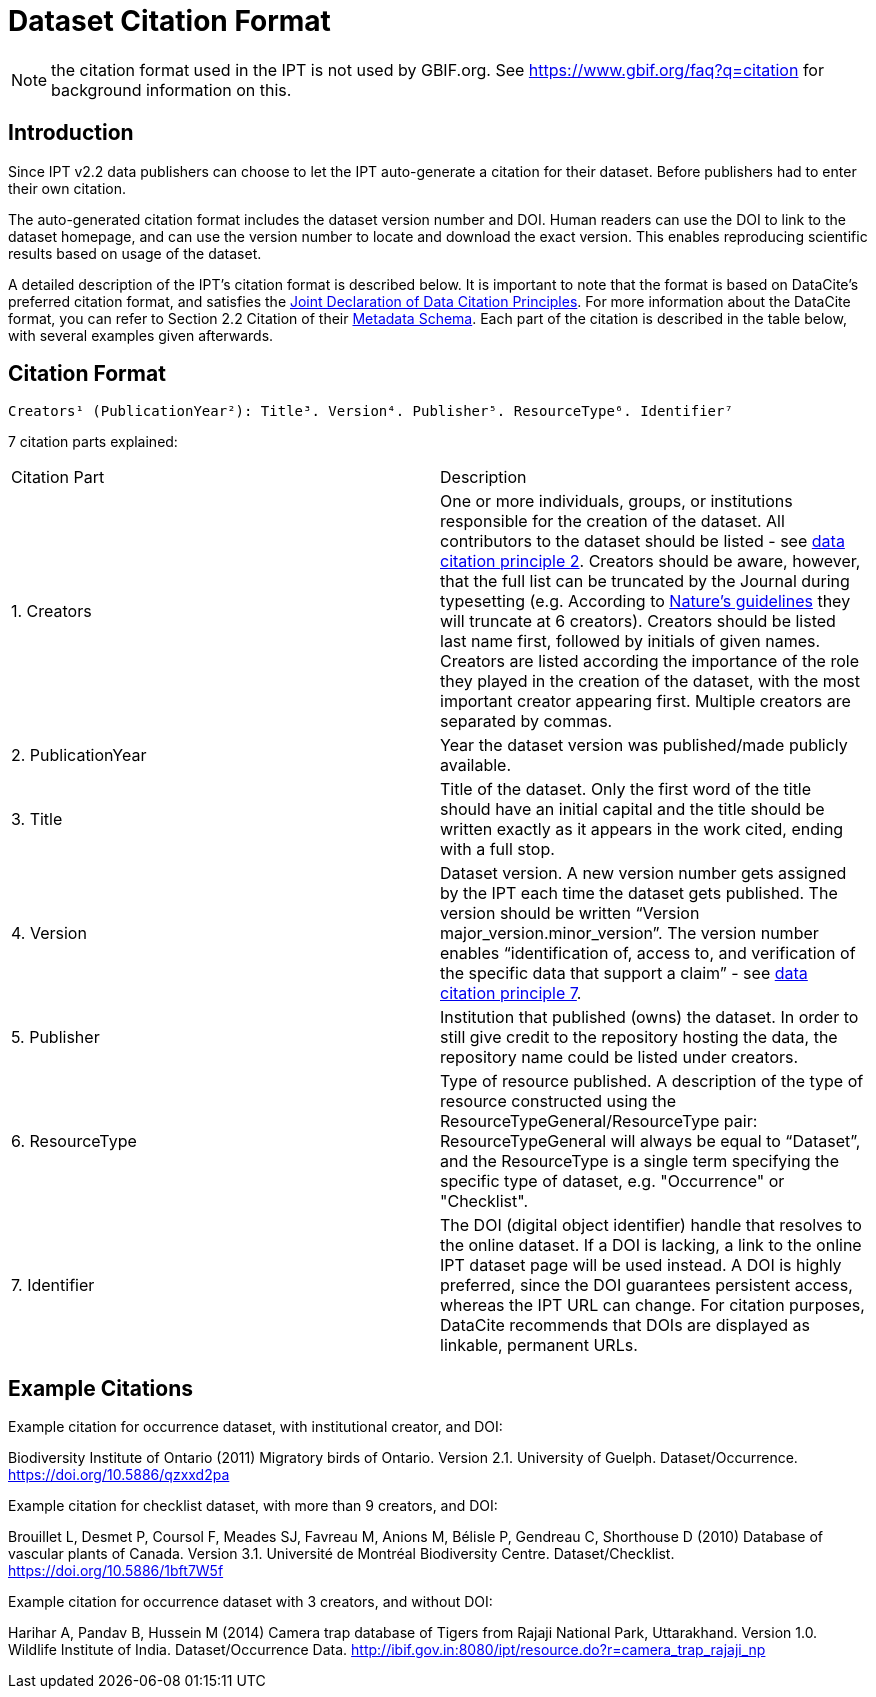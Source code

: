 = Dataset Citation Format

NOTE: the citation format used in the IPT is not used by GBIF.org. See https://www.gbif.org/faq?q=citation for background information on this.

== Introduction

Since IPT v2.2 data publishers can choose to let the IPT auto-generate a citation for their dataset. Before publishers had to enter their own citation.

The auto-generated citation format includes the dataset version number and DOI. Human readers can use the DOI to link to the dataset homepage, and can use the version number to locate and download the exact version. This enables reproducing scientific results based on usage of the dataset.

A detailed description of the IPT's citation format is described below. It is important to note that the format is based on DataCite’s preferred citation format, and satisfies the https://www.force11.org/datacitation[Joint Declaration of Data Citation Principles]. For more information about the DataCite format, you can refer to Section 2.2 Citation of their http://schema.datacite.org/meta/kernel-3/doc/DataCite-MetadataKernel_v3.0.pdf[Metadata Schema]. Each part of the citation is described in the table below, with several examples given afterwards.

== Citation Format

----
Creators¹ (PublicationYear²): Title³. Version⁴. Publisher⁵. ResourceType⁶. Identifier⁷
----

7 citation parts explained:

[cols="2"]
|===
| Citation Part
| Description

| 1. Creators
| One or more individuals, groups, or institutions responsible for the creation of the dataset. All contributors to the dataset should be listed - see https://www.force11.org/datacitation#JDCP2[data citation principle 2]. Creators should be aware, however, that the full list can be truncated by the Journal during typesetting (e.g. According to http://www.nature.com/sdata/for-authors/submission-guidelines#references[Nature’s guidelines] they will truncate at 6 creators). Creators should be listed last name first, followed by initials of given names. Creators are listed according the importance of the role they played in the creation of the dataset, with the most important creator appearing first. Multiple creators are separated by commas.

| 2. PublicationYear
| Year the dataset version was published/made publicly available.

| 3. Title
| Title of the dataset. Only the first word of the title should have an initial capital and the title should be written exactly as it appears in the work cited, ending with a full stop.

| 4. Version
| Dataset version. A new version number gets assigned by the IPT each time the dataset gets published. The version should be written “Version major_version.minor_version”. The version number enables “identification of, access to, and verification of the specific data that support a claim” - see https://www.force11.org/datacitation#JDCP7[data citation principle 7].

| 5. Publisher
| Institution that published (owns) the dataset. In order to still give credit to the repository hosting the data, the repository name could be listed under creators.

| 6. ResourceType
| Type of resource published. A description of the type of resource constructed using the ResourceTypeGeneral/ResourceType pair: ResourceTypeGeneral will always be equal to “Dataset”, and the ResourceType is a single term specifying the specific type of dataset, e.g. "Occurrence" or "Checklist".

| 7. Identifier
| The DOI (digital object identifier) handle that resolves to the online dataset. If a DOI is lacking, a link to the online IPT dataset page will be used instead. A DOI is highly preferred, since the DOI guarantees persistent access, whereas the IPT URL can change. For citation purposes, DataCite recommends that DOIs are displayed as linkable, permanent URLs.
|===

== Example Citations

.Example citation for occurrence dataset, with institutional creator, and DOI:
****
Biodiversity Institute of Ontario (2011) Migratory birds of Ontario. Version 2.1. University of Guelph. Dataset/Occurrence. https://doi.org/10.5886/qzxxd2pa
****

.Example citation for checklist dataset, with more than 9 creators, and DOI:
****
Brouillet L, Desmet P, Coursol F, Meades SJ, Favreau M, Anions M, Bélisle P, Gendreau C, Shorthouse D (2010) Database of vascular plants of Canada. Version 3.1. Université de Montréal Biodiversity Centre. Dataset/Checklist. https://doi.org/10.5886/1bft7W5f
****

.Example citation for occurrence dataset with 3 creators, and without DOI:
****
Harihar A, Pandav B, Hussein M (2014) Camera trap database of Tigers from Rajaji National Park, Uttarakhand. Version 1.0. Wildlife Institute of India. Dataset/Occurrence Data. http://ibif.gov.in:8080/ipt/resource.do?r=camera_trap_rajaji_np
****
